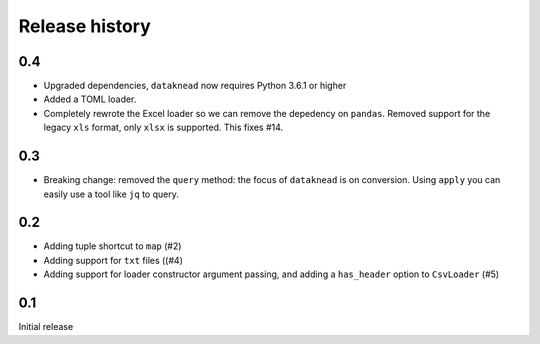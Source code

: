 Release history
===============

0.4
---
* Upgraded dependencies, ``dataknead`` now requires Python 3.6.1 or higher
* Added a TOML loader.
* Completely rewrote the Excel loader so we can remove the depedency on ``pandas``. Removed support for the legacy ``xls`` format, only ``xlsx`` is supported. This fixes #14.

0.3
---
* Breaking change: removed the ``query`` method: the focus of ``dataknead`` is on conversion. Using ``apply`` you can easily use a tool like ``jq`` to query.

0.2
---
* Adding tuple shortcut to ``map`` (#2)
* Adding support for ``txt`` files ((#4)
* Adding support for loader constructor argument passing, and adding a ``has_header`` option to ``CsvLoader`` (#5)

0.1
---
Initial release